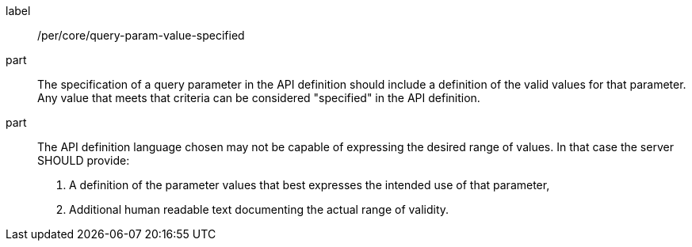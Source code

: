 [[per_core-query-param-value-specified]]
////
[width="90%",cols="2,6a"]
|===
^|*Permission {counter:per-id}* |*/per/core/query-param-value-specified*
^|A |The specification of a query parameter in the API definition should include a definition of the valid values for that parameter. Any value that meets that criteria can be considered "specified" in the API definition.
^|B |The API definition language chosen may not be capable of expressing the desired range of values. In that case the server SHOULD provide:

. A definition of the parameter values that best expresses the intended use of that parameter,
. Additional human readable text documenting the actual range of validity.
|===
////

[recommendation]
====
[%metadata]
label:: /per/core/query-param-value-specified
part:: The specification of a query parameter in the API definition should include a definition of the valid values for that parameter. Any value that meets that criteria can be considered "specified" in the API definition.
part::
The API definition language chosen may not be capable of expressing the desired range of values. In that case the server SHOULD provide:

. A definition of the parameter values that best expresses the intended use of that parameter,
. Additional human readable text documenting the actual range of validity.
====
